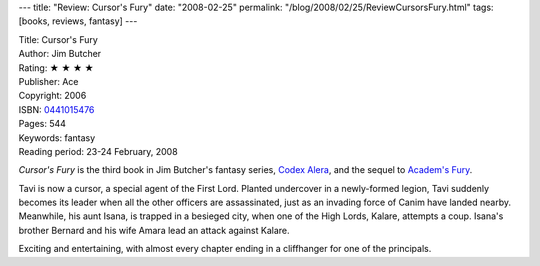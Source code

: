 ---
title: "Review: Cursor's Fury"
date: "2008-02-25"
permalink: "/blog/2008/02/25/ReviewCursorsFury.html"
tags: [books, reviews, fantasy]
---



.. image:: https://images-na.ssl-images-amazon.com/images/P/0441015476.01.MZZZZZZZ.jpg
    :alt: Cursor's Fury
    :target: http://www.elliottbaybook.com/product/info.jsp?isbn=0441015476
    :class: right-float

| Title: Cursor's Fury
| Author: Jim Butcher
| Rating: ★ ★ ★ ★ 
| Publisher: Ace
| Copyright: 2006
| ISBN: `0441015476 <http://www.elliottbaybook.com/product/info.jsp?isbn=0441015476>`_
| Pages: 544
| Keywords: fantasy
| Reading period: 23-24 February, 2008

*Cursor's Fury* is the third book in Jim Butcher's fantasy series,
`Codex Alera`_, and the sequel to `Academ's Fury`_.

Tavi is now a cursor, a special agent of the First Lord.
Planted undercover in a newly-formed legion,
Tavi suddenly becomes its leader when all the other officers are assassinated,
just as an invading force of Canim have landed nearby.
Meanwhile, his aunt Isana, is trapped in a besieged city,
when one of the High Lords, Kalare, attempts a coup.
Isana's brother Bernard and his wife Amara
lead an attack against Kalare.

Exciting and entertaining, with almost every chapter ending in
a cliffhanger for one of the principals.

.. _Academ's Fury:
    /blog/2007/04/06/ReviewAcademsFury.html
.. _Codex Alera:
    http://en.wikipedia.org/wiki/Codex_Alera

.. _permalink:
    /blog/2008/02/25/ReviewCursorsFury.html
